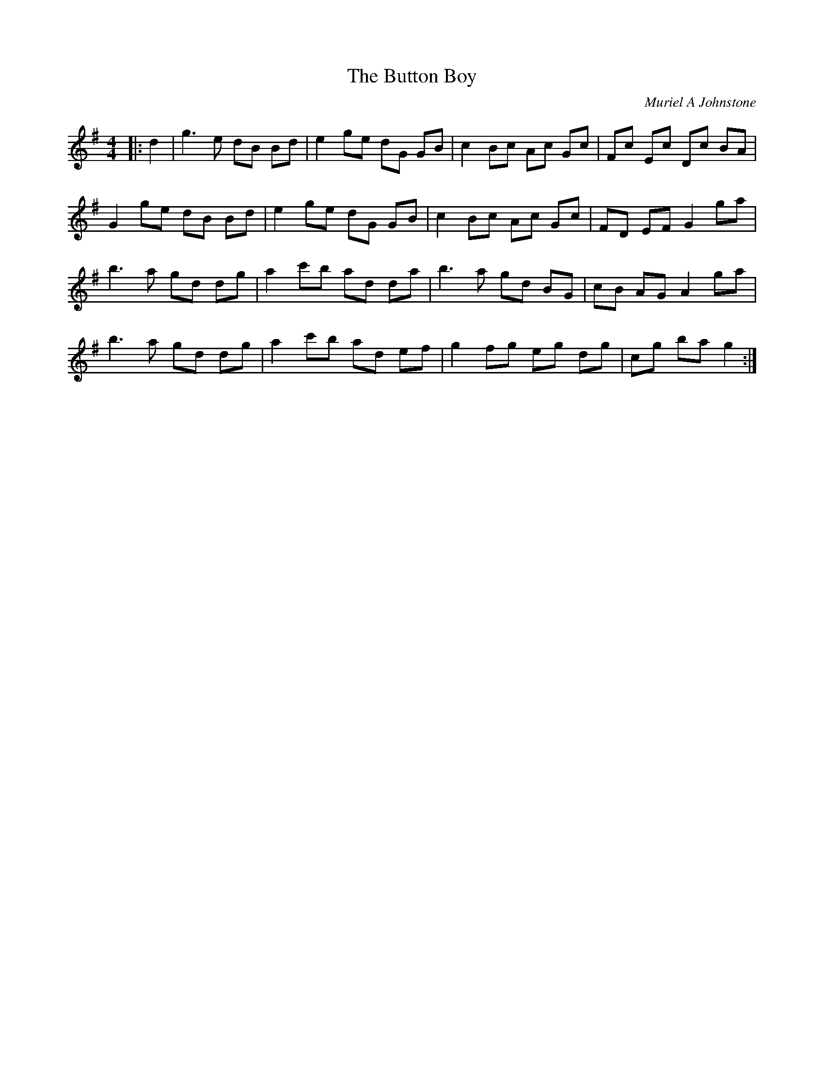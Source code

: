 X:1
T: The Button Boy
C:Muriel A Johnstone
R:Reel
%Q: 232
K:G
M:4/4
L:1/8
|:d2|g3e dB Bd|e2 ge dG GB|c2 Bc Ac Gc|Fc Ec Dc BA|
G2 ge dB Bd|e2 ge dG GB|c2 Bc Ac Gc|FD EF G2 ga|
b3a gd dg|a2 c'b ad da|b3a gd BG|cB AG A2 ga|
b3a gd dg|a2 c'b ad ef|g2 fg eg dg|cg ba g2:|

